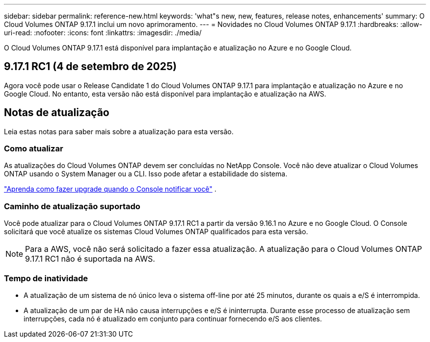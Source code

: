 ---
sidebar: sidebar 
permalink: reference-new.html 
keywords: 'what"s new, new, features, release notes, enhancements' 
summary: O Cloud Volumes ONTAP 9.17.1 inclui um novo aprimoramento. 
---
= Novidades no Cloud Volumes ONTAP 9.17.1
:hardbreaks:
:allow-uri-read: 
:nofooter: 
:icons: font
:linkattrs: 
:imagesdir: ./media/


[role="lead"]
O Cloud Volumes ONTAP 9.17.1 está disponível para implantação e atualização no Azure e no Google Cloud.



== 9.17.1 RC1 (4 de setembro de 2025)

Agora você pode usar o Release Candidate 1 do Cloud Volumes ONTAP 9.17.1 para implantação e atualização no Azure e no Google Cloud. No entanto, esta versão não está disponível para implantação e atualização na AWS.



== Notas de atualização

Leia estas notas para saber mais sobre a atualização para esta versão.



=== Como atualizar

As atualizações do Cloud Volumes ONTAP devem ser concluídas no NetApp Console. Você não deve atualizar o Cloud Volumes ONTAP usando o System Manager ou a CLI. Isso pode afetar a estabilidade do sistema.

link:http://docs.netapp.com/us-en/bluexp-cloud-volumes-ontap/task-updating-ontap-cloud.html["Aprenda como fazer upgrade quando o Console notificar você"^] .



=== Caminho de atualização suportado

Você pode atualizar para o Cloud Volumes ONTAP 9.17.1 RC1 a partir da versão 9.16.1 no Azure e no Google Cloud. O Console solicitará que você atualize os sistemas Cloud Volumes ONTAP qualificados para esta versão.


NOTE: Para a AWS, você não será solicitado a fazer essa atualização.  A atualização para o Cloud Volumes ONTAP 9.17.1 RC1 não é suportada na AWS.



=== Tempo de inatividade

* A atualização de um sistema de nó único leva o sistema off-line por até 25 minutos, durante os quais a e/S é interrompida.
* A atualização de um par de HA não causa interrupções e e/S é ininterrupta. Durante esse processo de atualização sem interrupções, cada nó é atualizado em conjunto para continuar fornecendo e/S aos clientes.

